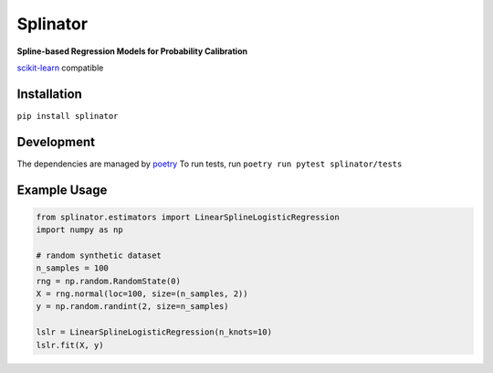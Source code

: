 .. -*- mode: rst -*-

Splinator
============================================================
.. _scikit-learn: https://scikit-learn.org
.. _poetry: https://python-poetry.org/docs/basic-usage/

**Spline-based Regression Models for Probability Calibration**

scikit-learn_ compatible

Installation
------------

``pip install splinator``

Development
------------
The dependencies are managed by poetry_
To run tests, run ``poetry run pytest splinator/tests``

Example Usage
--------------

.. code-block:: python

    from splinator.estimators import LinearSplineLogisticRegression
    import numpy as np
    
    # random synthetic dataset
    n_samples = 100
    rng = np.random.RandomState(0)
    X = rng.normal(loc=100, size=(n_samples, 2))
    y = np.random.randint(2, size=n_samples)

    lslr = LinearSplineLogisticRegression(n_knots=10)
    lslr.fit(X, y)
.. _documentation: https://splinator.readthedocs.io/en/latest/quick_start.html
